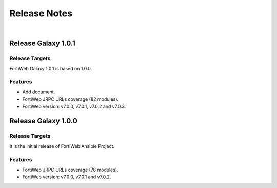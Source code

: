 
Release Notes
==============================

|

Release Galaxy 1.0.1
--------------------

Release Targets
^^^^^^^^^^^^^^^

FortiWeb Galaxy 1.0.1 is based on 1.0.0.

Features
^^^^^^^^^^^^^^^
- Add document.
- FortiWeb JRPC URLs coverage (82 modules).
- FortiWeb version: v7.0.0, v7.0.1, v7.0.2 and v7.0.3.

Release Galaxy 1.0.0
--------------------

Release Targets
^^^^^^^^^^^^^^^

It is the initial release of FortiWeb Ansible Project.

Features
^^^^^^^^^^^^^^^
- FortiWeb JRPC URLs coverage (78 modules).
- FortiWeb version: v7.0.0, v7.0.1 and v7.0.2.

